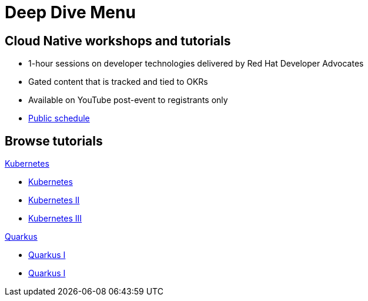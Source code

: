 = Deep Dive Menu
:page-layout: home
:!sectids:

[.text-center.strong]
== Cloud Native workshops and tutorials

* 1-hour sessions on developer technologies delivered by Red Hat Developer Advocates
* Gated content that is tracked and tied to OKRs
* Available on YouTube post-event to registrants only
* link:https://developers.redhat.com/devnation/upcoming[Public schedule,window=_blank]


[.tiles.browse]
== Browse tutorials

[.tile]
.xref:01-kubernetes.adoc[Kubernetes]
* xref:01-kubernetes.adoc[Kubernetes]
* xref:01-kubernetes.adoc#two[Kubernetes II]
* xref:01-kubernetes.adoc#three[Kubernetes III]

[.tile]
.xref:02-quarkus.adoc[Quarkus]
* xref:02-quarkus.adoc#one[Quarkus I]
* xref:02-quarkus.adoc#one[Quarkus I]
